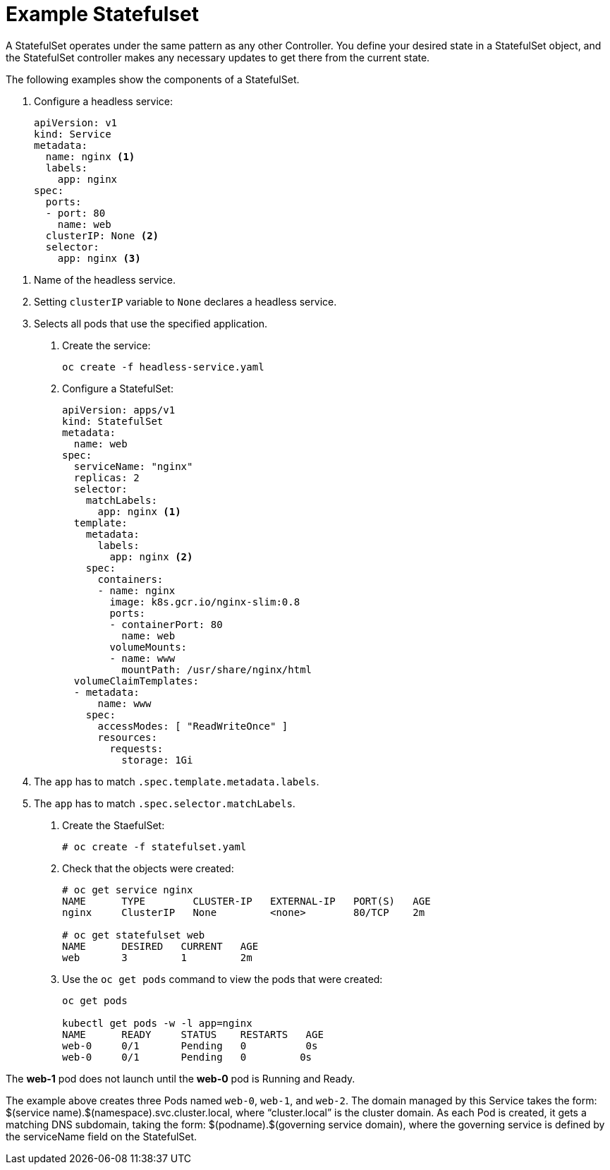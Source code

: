 ////
About statefulsets

Module included in the following assemblies:

////

[id='about-stateful-sets_{context}']
= Example Statefulset

A StatefulSet operates under the same pattern as any other Controller. You define your desired state in a StatefulSet object, 
and the StatefulSet controller makes any necessary updates to get there from the current state.

The following examples show the components of a StatefulSet.

. Configure a headless service:
+
[source,yaml]
----
apiVersion: v1
kind: Service
metadata:
  name: nginx <1>
  labels:
    app: nginx
spec:
  ports:
  - port: 80
    name: web
  clusterIP: None <2>
  selector:
    app: nginx <3>
----

<1> Name of the headless service.
<2> Setting `clusterIP` variable to `None` declares a headless service.
<3> Selects all pods that use the specified application.

. Create the service:
+
[source,bash]
----
oc create -f headless-service.yaml
----

. Configure a StatefulSet:
+
[source,yaml]
----
apiVersion: apps/v1
kind: StatefulSet
metadata:
  name: web
spec:
  serviceName: "nginx"
  replicas: 2
  selector:
    matchLabels:
      app: nginx <1>
  template:
    metadata:
      labels:
        app: nginx <2>
    spec:
      containers:
      - name: nginx
        image: k8s.gcr.io/nginx-slim:0.8
        ports:
        - containerPort: 80
          name: web
        volumeMounts:
        - name: www
          mountPath: /usr/share/nginx/html
  volumeClaimTemplates:
  - metadata:
      name: www
    spec:
      accessModes: [ "ReadWriteOnce" ]
      resources:
        requests:
          storage: 1Gi
----

<1> The `app` has to match `.spec.template.metadata.labels`.
<2> The `app` has to match `.spec.selector.matchLabels`.

. Create the StaefulSet:
+
[source,bash]
----
# oc create -f statefulset.yaml
----

. Check that the objects were created:
+
[source,bash]
----
# oc get service nginx
NAME      TYPE        CLUSTER-IP   EXTERNAL-IP   PORT(S)   AGE
nginx     ClusterIP   None         <none>        80/TCP    2m

# oc get statefulset web
NAME      DESIRED   CURRENT   AGE
web       3         1         2m
----

. Use the `oc get pods` command to view the pods that were created:
+
[source,bash]
----
oc get pods

kubectl get pods -w -l app=nginx
NAME      READY     STATUS    RESTARTS   AGE
web-0     0/1       Pending   0          0s
web-0     0/1       Pending   0         0s
----


The *web-1* pod does not launch until the *web-0* pod is Running and Ready.

The example above creates three Pods named `web-0`, `web-1`, and `web-2`. The domain managed by this Service takes the form: $(service name).$(namespace).svc.cluster.local, where “cluster.local” is the cluster domain. As each Pod is created, it gets a matching DNS subdomain, taking the form: $(podname).$(governing service domain), where the governing service is defined by the serviceName field on the StatefulSet.

